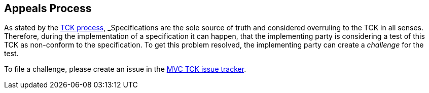 ////

    Copyright © 2019 Christian Kaltepoth
    Copyright (c) 2020, 2025 Contributors to the Eclipse Foundation

    This program and the accompanying materials are made available under the
    terms of the Eclipse Public License v. 2.0, which is available at
    http://www.eclipse.org/legal/epl-2.0.

    This Source Code may also be made available under the following Secondary
    Licenses when the conditions for such availability set forth in the
    Eclipse Public License v. 2.0 are satisfied: GNU General Public License,
    version 2 with the GNU Classpath Exception, which is available at
    https://www.gnu.org/software/classpath/license.html.

    SPDX-License-Identifier: EPL-2.0 OR GPL-2.0 WITH Classpath-exception-2.0

////
== Appeals Process

As stated by the link:https://jakarta.ee/committees/specification/tckprocess/[TCK process,window=_blank], _Specifications are the sole source of truth and considered overruling to the TCK in all senses_. Therefore, during the implementation of a specification it can happen, that the implementing party is considering a test of this TCK as non-conform to the specification. To get this problem resolved, the implementing party can create a _challenge_ for the test.

To file a challenge, please create an issue in the link:https://github.com/eclipse-ee4j/mvc-tck/issues/[MVC TCK issue tracker,window=_blank} as described in the link:https://jakarta.ee/committees/specification/tckprocess#_filing_a_challenge[TCK process - Filing a challenge,window=_blank].